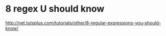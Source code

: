 * 8 regex U should know
http://net.tutsplus.com/tutorials/other/8-regular-expressions-you-should-know/
